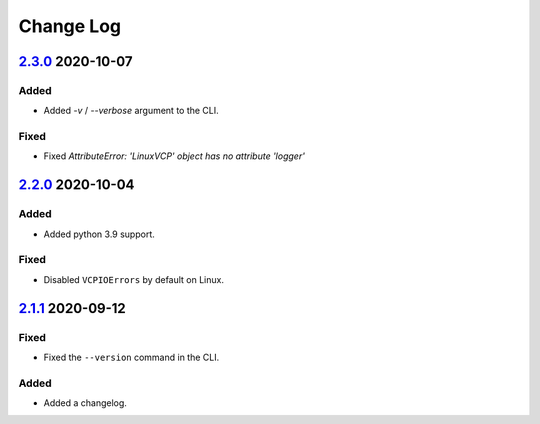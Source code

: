 Change Log
##########

`2.3.0`_ 2020-10-07
*******************

Added
=====
- Added `-v` / `--verbose` argument to the CLI.

Fixed
=====
- Fixed `AttributeError: 'LinuxVCP' object has no attribute 'logger'`

`2.2.0`_ 2020-10-04
*******************

Added
=====
- Added python 3.9 support.

Fixed
=====
- Disabled ``VCPIOErrors`` by default on Linux.

`2.1.1`_ 2020-09-12
*******************

Fixed
=====
- Fixed the ``--version`` command in the CLI.

Added
=====
- Added a changelog.

.. _2.3.0: https://github.com/newAM/monitorcontrol/releases/tag/2.3.0
.. _2.2.0: https://github.com/newAM/monitorcontrol/releases/tag/2.2.0
.. _2.1.1: https://github.com/newAM/monitorcontrol/releases/tag/2.1.1
